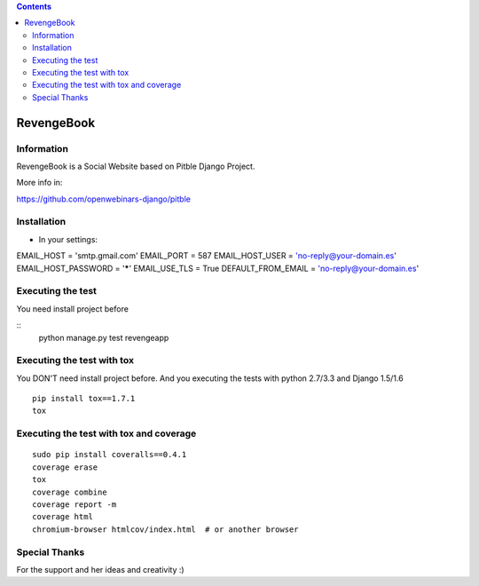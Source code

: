 .. contents::

======
RevengeBook
======

Information
===========

.. image:: https://travis-ci.org/avara1986/RevengeBook.svg   :target: https://travis-ci.org/avara1986/RevengeBook

RevengeBook is a Social Website based on Pitble Django Project.

More info in:

https://github.com/openwebinars-django/pitble

Installation
============

* In your settings:

::

EMAIL_HOST = 'smtp.gmail.com'
EMAIL_PORT = 587
EMAIL_HOST_USER = 'no-reply@your-domain.es'
EMAIL_HOST_PASSWORD = '*****'
EMAIL_USE_TLS = True
DEFAULT_FROM_EMAIL = 'no-reply@your-domain.es'

Executing the test
==================

You need install project before

::
    python manage.py test revengeapp


Executing the test with tox
===========================

You DON'T need install project before. And you executing the tests with python 2.7/3.3 and Django 1.5/1.6

::

    pip install tox==1.7.1
    tox


Executing the test with tox and coverage
========================================

::

    sudo pip install coveralls==0.4.1
    coverage erase
    tox
    coverage combine
    coverage report -m
    coverage html
    chromium-browser htmlcov/index.html  # or another browser

Special Thanks
==============

For the support and her ideas and creativity :)

